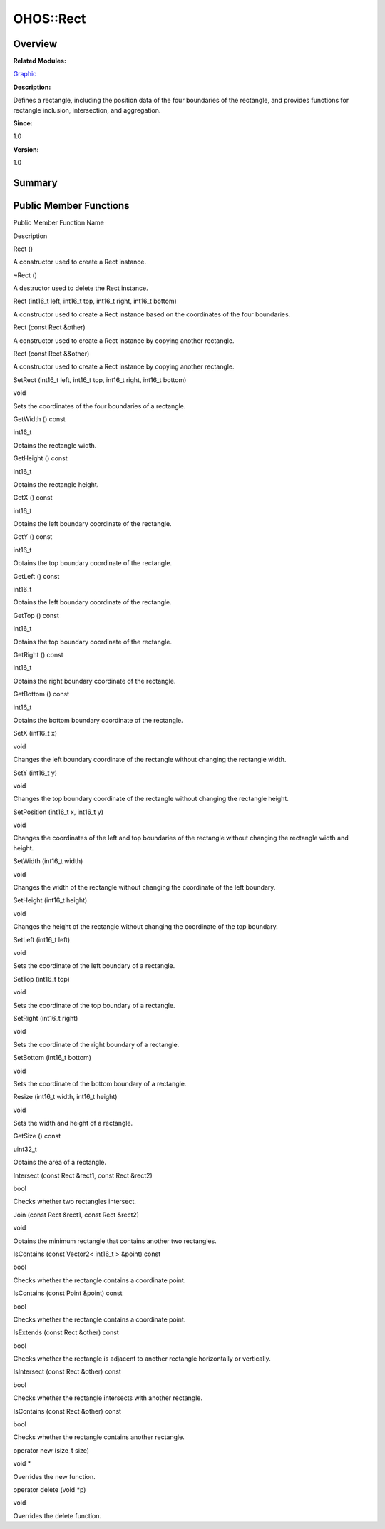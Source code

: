 OHOS::Rect
==========

**Overview**\ 
--------------

**Related Modules:**

`Graphic <graphic.md>`__

**Description:**

Defines a rectangle, including the position data of the four boundaries
of the rectangle, and provides functions for rectangle inclusion,
intersection, and aggregation.

**Since:**

1.0

**Version:**

1.0

**Summary**\ 
-------------

Public Member Functions
-----------------------

.. raw:: html

   <table>

.. raw:: html

   <thead align="left">

.. raw:: html

   <tr id="row538686117093532">

.. raw:: html

   <th class="cellrowborder" valign="top" width="50%" id="mcps1.1.3.1.1">

.. raw:: html

   <p id="p1551360688093532">

Public Member Function Name

.. raw:: html

   </p>

.. raw:: html

   </th>

.. raw:: html

   <th class="cellrowborder" valign="top" width="50%" id="mcps1.1.3.1.2">

.. raw:: html

   <p id="p485600741093532">

Description

.. raw:: html

   </p>

.. raw:: html

   </th>

.. raw:: html

   </tr>

.. raw:: html

   </thead>

.. raw:: html

   <tbody>

.. raw:: html

   <tr id="row438954736093532">

.. raw:: html

   <td class="cellrowborder" valign="top" width="50%" headers="mcps1.1.3.1.1 ">

.. raw:: html

   <p id="p1910046974093532">

Rect ()

.. raw:: html

   </p>

.. raw:: html

   </td>

.. raw:: html

   <td class="cellrowborder" valign="top" width="50%" headers="mcps1.1.3.1.2 ">

.. raw:: html

   <p id="p623026953093532">

.. raw:: html

   </p>

.. raw:: html

   <p id="p2130396871093532">

A constructor used to create a Rect instance.

.. raw:: html

   </p>

.. raw:: html

   </td>

.. raw:: html

   </tr>

.. raw:: html

   <tr id="row1833963178093532">

.. raw:: html

   <td class="cellrowborder" valign="top" width="50%" headers="mcps1.1.3.1.1 ">

.. raw:: html

   <p id="p73576100093532">

~Rect ()

.. raw:: html

   </p>

.. raw:: html

   </td>

.. raw:: html

   <td class="cellrowborder" valign="top" width="50%" headers="mcps1.1.3.1.2 ">

.. raw:: html

   <p id="p1592664279093532">

.. raw:: html

   </p>

.. raw:: html

   <p id="p1689026535093532">

A destructor used to delete the Rect instance.

.. raw:: html

   </p>

.. raw:: html

   </td>

.. raw:: html

   </tr>

.. raw:: html

   <tr id="row931530836093532">

.. raw:: html

   <td class="cellrowborder" valign="top" width="50%" headers="mcps1.1.3.1.1 ">

.. raw:: html

   <p id="p276082686093532">

Rect (int16_t left, int16_t top, int16_t right, int16_t bottom)

.. raw:: html

   </p>

.. raw:: html

   </td>

.. raw:: html

   <td class="cellrowborder" valign="top" width="50%" headers="mcps1.1.3.1.2 ">

.. raw:: html

   <p id="p735756379093532">

.. raw:: html

   </p>

.. raw:: html

   <p id="p134416644093532">

A constructor used to create a Rect instance based on the coordinates of
the four boundaries.

.. raw:: html

   </p>

.. raw:: html

   </td>

.. raw:: html

   </tr>

.. raw:: html

   <tr id="row182294007093532">

.. raw:: html

   <td class="cellrowborder" valign="top" width="50%" headers="mcps1.1.3.1.1 ">

.. raw:: html

   <p id="p1100348541093532">

Rect (const Rect &other)

.. raw:: html

   </p>

.. raw:: html

   </td>

.. raw:: html

   <td class="cellrowborder" valign="top" width="50%" headers="mcps1.1.3.1.2 ">

.. raw:: html

   <p id="p1087775415093532">

.. raw:: html

   </p>

.. raw:: html

   <p id="p1860199296093532">

A constructor used to create a Rect instance by copying another
rectangle.

.. raw:: html

   </p>

.. raw:: html

   </td>

.. raw:: html

   </tr>

.. raw:: html

   <tr id="row774830204093532">

.. raw:: html

   <td class="cellrowborder" valign="top" width="50%" headers="mcps1.1.3.1.1 ">

.. raw:: html

   <p id="p1325503573093532">

Rect (const Rect &&other)

.. raw:: html

   </p>

.. raw:: html

   </td>

.. raw:: html

   <td class="cellrowborder" valign="top" width="50%" headers="mcps1.1.3.1.2 ">

.. raw:: html

   <p id="p1394477520093532">

.. raw:: html

   </p>

.. raw:: html

   <p id="p278799576093532">

A constructor used to create a Rect instance by copying another
rectangle.

.. raw:: html

   </p>

.. raw:: html

   </td>

.. raw:: html

   </tr>

.. raw:: html

   <tr id="row95039679093532">

.. raw:: html

   <td class="cellrowborder" valign="top" width="50%" headers="mcps1.1.3.1.1 ">

.. raw:: html

   <p id="p778086776093532">

SetRect (int16_t left, int16_t top, int16_t right, int16_t bottom)

.. raw:: html

   </p>

.. raw:: html

   </td>

.. raw:: html

   <td class="cellrowborder" valign="top" width="50%" headers="mcps1.1.3.1.2 ">

.. raw:: html

   <p id="p546408034093532">

void

.. raw:: html

   </p>

.. raw:: html

   <p id="p1232350013093532">

Sets the coordinates of the four boundaries of a rectangle.

.. raw:: html

   </p>

.. raw:: html

   </td>

.. raw:: html

   </tr>

.. raw:: html

   <tr id="row176946725093532">

.. raw:: html

   <td class="cellrowborder" valign="top" width="50%" headers="mcps1.1.3.1.1 ">

.. raw:: html

   <p id="p1891409041093532">

GetWidth () const

.. raw:: html

   </p>

.. raw:: html

   </td>

.. raw:: html

   <td class="cellrowborder" valign="top" width="50%" headers="mcps1.1.3.1.2 ">

.. raw:: html

   <p id="p524138738093532">

int16_t

.. raw:: html

   </p>

.. raw:: html

   <p id="p1148342540093532">

Obtains the rectangle width.

.. raw:: html

   </p>

.. raw:: html

   </td>

.. raw:: html

   </tr>

.. raw:: html

   <tr id="row1186181906093532">

.. raw:: html

   <td class="cellrowborder" valign="top" width="50%" headers="mcps1.1.3.1.1 ">

.. raw:: html

   <p id="p235506170093532">

GetHeight () const

.. raw:: html

   </p>

.. raw:: html

   </td>

.. raw:: html

   <td class="cellrowborder" valign="top" width="50%" headers="mcps1.1.3.1.2 ">

.. raw:: html

   <p id="p1460123248093532">

int16_t

.. raw:: html

   </p>

.. raw:: html

   <p id="p1758461133093532">

Obtains the rectangle height.

.. raw:: html

   </p>

.. raw:: html

   </td>

.. raw:: html

   </tr>

.. raw:: html

   <tr id="row1502362213093532">

.. raw:: html

   <td class="cellrowborder" valign="top" width="50%" headers="mcps1.1.3.1.1 ">

.. raw:: html

   <p id="p387732963093532">

GetX () const

.. raw:: html

   </p>

.. raw:: html

   </td>

.. raw:: html

   <td class="cellrowborder" valign="top" width="50%" headers="mcps1.1.3.1.2 ">

.. raw:: html

   <p id="p247311922093532">

int16_t

.. raw:: html

   </p>

.. raw:: html

   <p id="p506270964093532">

Obtains the left boundary coordinate of the rectangle.

.. raw:: html

   </p>

.. raw:: html

   </td>

.. raw:: html

   </tr>

.. raw:: html

   <tr id="row1211421426093532">

.. raw:: html

   <td class="cellrowborder" valign="top" width="50%" headers="mcps1.1.3.1.1 ">

.. raw:: html

   <p id="p1936551673093532">

GetY () const

.. raw:: html

   </p>

.. raw:: html

   </td>

.. raw:: html

   <td class="cellrowborder" valign="top" width="50%" headers="mcps1.1.3.1.2 ">

.. raw:: html

   <p id="p960659599093532">

int16_t

.. raw:: html

   </p>

.. raw:: html

   <p id="p1174460819093532">

Obtains the top boundary coordinate of the rectangle.

.. raw:: html

   </p>

.. raw:: html

   </td>

.. raw:: html

   </tr>

.. raw:: html

   <tr id="row1507805411093532">

.. raw:: html

   <td class="cellrowborder" valign="top" width="50%" headers="mcps1.1.3.1.1 ">

.. raw:: html

   <p id="p715257261093532">

GetLeft () const

.. raw:: html

   </p>

.. raw:: html

   </td>

.. raw:: html

   <td class="cellrowborder" valign="top" width="50%" headers="mcps1.1.3.1.2 ">

.. raw:: html

   <p id="p876451370093532">

int16_t

.. raw:: html

   </p>

.. raw:: html

   <p id="p482785778093532">

Obtains the left boundary coordinate of the rectangle.

.. raw:: html

   </p>

.. raw:: html

   </td>

.. raw:: html

   </tr>

.. raw:: html

   <tr id="row841865013093532">

.. raw:: html

   <td class="cellrowborder" valign="top" width="50%" headers="mcps1.1.3.1.1 ">

.. raw:: html

   <p id="p1181690286093532">

GetTop () const

.. raw:: html

   </p>

.. raw:: html

   </td>

.. raw:: html

   <td class="cellrowborder" valign="top" width="50%" headers="mcps1.1.3.1.2 ">

.. raw:: html

   <p id="p1393360379093532">

int16_t

.. raw:: html

   </p>

.. raw:: html

   <p id="p541125043093532">

Obtains the top boundary coordinate of the rectangle.

.. raw:: html

   </p>

.. raw:: html

   </td>

.. raw:: html

   </tr>

.. raw:: html

   <tr id="row1864296400093532">

.. raw:: html

   <td class="cellrowborder" valign="top" width="50%" headers="mcps1.1.3.1.1 ">

.. raw:: html

   <p id="p1743648937093532">

GetRight () const

.. raw:: html

   </p>

.. raw:: html

   </td>

.. raw:: html

   <td class="cellrowborder" valign="top" width="50%" headers="mcps1.1.3.1.2 ">

.. raw:: html

   <p id="p1207694638093532">

int16_t

.. raw:: html

   </p>

.. raw:: html

   <p id="p2054429345093532">

Obtains the right boundary coordinate of the rectangle.

.. raw:: html

   </p>

.. raw:: html

   </td>

.. raw:: html

   </tr>

.. raw:: html

   <tr id="row1471713951093532">

.. raw:: html

   <td class="cellrowborder" valign="top" width="50%" headers="mcps1.1.3.1.1 ">

.. raw:: html

   <p id="p825521572093532">

GetBottom () const

.. raw:: html

   </p>

.. raw:: html

   </td>

.. raw:: html

   <td class="cellrowborder" valign="top" width="50%" headers="mcps1.1.3.1.2 ">

.. raw:: html

   <p id="p2137567932093532">

int16_t

.. raw:: html

   </p>

.. raw:: html

   <p id="p1676998540093532">

Obtains the bottom boundary coordinate of the rectangle.

.. raw:: html

   </p>

.. raw:: html

   </td>

.. raw:: html

   </tr>

.. raw:: html

   <tr id="row1732778902093532">

.. raw:: html

   <td class="cellrowborder" valign="top" width="50%" headers="mcps1.1.3.1.1 ">

.. raw:: html

   <p id="p466363877093532">

SetX (int16_t x)

.. raw:: html

   </p>

.. raw:: html

   </td>

.. raw:: html

   <td class="cellrowborder" valign="top" width="50%" headers="mcps1.1.3.1.2 ">

.. raw:: html

   <p id="p1827494791093532">

void

.. raw:: html

   </p>

.. raw:: html

   <p id="p888379999093532">

Changes the left boundary coordinate of the rectangle without changing
the rectangle width.

.. raw:: html

   </p>

.. raw:: html

   </td>

.. raw:: html

   </tr>

.. raw:: html

   <tr id="row868229430093532">

.. raw:: html

   <td class="cellrowborder" valign="top" width="50%" headers="mcps1.1.3.1.1 ">

.. raw:: html

   <p id="p1566510560093532">

SetY (int16_t y)

.. raw:: html

   </p>

.. raw:: html

   </td>

.. raw:: html

   <td class="cellrowborder" valign="top" width="50%" headers="mcps1.1.3.1.2 ">

.. raw:: html

   <p id="p985180775093532">

void

.. raw:: html

   </p>

.. raw:: html

   <p id="p1752532566093532">

Changes the top boundary coordinate of the rectangle without changing
the rectangle height.

.. raw:: html

   </p>

.. raw:: html

   </td>

.. raw:: html

   </tr>

.. raw:: html

   <tr id="row405837192093532">

.. raw:: html

   <td class="cellrowborder" valign="top" width="50%" headers="mcps1.1.3.1.1 ">

.. raw:: html

   <p id="p333686574093532">

SetPosition (int16_t x, int16_t y)

.. raw:: html

   </p>

.. raw:: html

   </td>

.. raw:: html

   <td class="cellrowborder" valign="top" width="50%" headers="mcps1.1.3.1.2 ">

.. raw:: html

   <p id="p1579544357093532">

void

.. raw:: html

   </p>

.. raw:: html

   <p id="p696684943093532">

Changes the coordinates of the left and top boundaries of the rectangle
without changing the rectangle width and height.

.. raw:: html

   </p>

.. raw:: html

   </td>

.. raw:: html

   </tr>

.. raw:: html

   <tr id="row1361228679093532">

.. raw:: html

   <td class="cellrowborder" valign="top" width="50%" headers="mcps1.1.3.1.1 ">

.. raw:: html

   <p id="p1657146253093532">

SetWidth (int16_t width)

.. raw:: html

   </p>

.. raw:: html

   </td>

.. raw:: html

   <td class="cellrowborder" valign="top" width="50%" headers="mcps1.1.3.1.2 ">

.. raw:: html

   <p id="p2033646277093532">

void

.. raw:: html

   </p>

.. raw:: html

   <p id="p1096764553093532">

Changes the width of the rectangle without changing the coordinate of
the left boundary.

.. raw:: html

   </p>

.. raw:: html

   </td>

.. raw:: html

   </tr>

.. raw:: html

   <tr id="row328717210093532">

.. raw:: html

   <td class="cellrowborder" valign="top" width="50%" headers="mcps1.1.3.1.1 ">

.. raw:: html

   <p id="p1199602199093532">

SetHeight (int16_t height)

.. raw:: html

   </p>

.. raw:: html

   </td>

.. raw:: html

   <td class="cellrowborder" valign="top" width="50%" headers="mcps1.1.3.1.2 ">

.. raw:: html

   <p id="p1109335266093532">

void

.. raw:: html

   </p>

.. raw:: html

   <p id="p1251315934093532">

Changes the height of the rectangle without changing the coordinate of
the top boundary.

.. raw:: html

   </p>

.. raw:: html

   </td>

.. raw:: html

   </tr>

.. raw:: html

   <tr id="row90853163093532">

.. raw:: html

   <td class="cellrowborder" valign="top" width="50%" headers="mcps1.1.3.1.1 ">

.. raw:: html

   <p id="p1533658593093532">

SetLeft (int16_t left)

.. raw:: html

   </p>

.. raw:: html

   </td>

.. raw:: html

   <td class="cellrowborder" valign="top" width="50%" headers="mcps1.1.3.1.2 ">

.. raw:: html

   <p id="p1274073924093532">

void

.. raw:: html

   </p>

.. raw:: html

   <p id="p1298061310093532">

Sets the coordinate of the left boundary of a rectangle.

.. raw:: html

   </p>

.. raw:: html

   </td>

.. raw:: html

   </tr>

.. raw:: html

   <tr id="row138379359093532">

.. raw:: html

   <td class="cellrowborder" valign="top" width="50%" headers="mcps1.1.3.1.1 ">

.. raw:: html

   <p id="p1408059730093532">

SetTop (int16_t top)

.. raw:: html

   </p>

.. raw:: html

   </td>

.. raw:: html

   <td class="cellrowborder" valign="top" width="50%" headers="mcps1.1.3.1.2 ">

.. raw:: html

   <p id="p1239889921093532">

void

.. raw:: html

   </p>

.. raw:: html

   <p id="p588738659093532">

Sets the coordinate of the top boundary of a rectangle.

.. raw:: html

   </p>

.. raw:: html

   </td>

.. raw:: html

   </tr>

.. raw:: html

   <tr id="row1263779109093532">

.. raw:: html

   <td class="cellrowborder" valign="top" width="50%" headers="mcps1.1.3.1.1 ">

.. raw:: html

   <p id="p888567847093532">

SetRight (int16_t right)

.. raw:: html

   </p>

.. raw:: html

   </td>

.. raw:: html

   <td class="cellrowborder" valign="top" width="50%" headers="mcps1.1.3.1.2 ">

.. raw:: html

   <p id="p363321690093532">

void

.. raw:: html

   </p>

.. raw:: html

   <p id="p312608395093532">

Sets the coordinate of the right boundary of a rectangle.

.. raw:: html

   </p>

.. raw:: html

   </td>

.. raw:: html

   </tr>

.. raw:: html

   <tr id="row454391226093532">

.. raw:: html

   <td class="cellrowborder" valign="top" width="50%" headers="mcps1.1.3.1.1 ">

.. raw:: html

   <p id="p1823970242093532">

SetBottom (int16_t bottom)

.. raw:: html

   </p>

.. raw:: html

   </td>

.. raw:: html

   <td class="cellrowborder" valign="top" width="50%" headers="mcps1.1.3.1.2 ">

.. raw:: html

   <p id="p195181168093532">

void

.. raw:: html

   </p>

.. raw:: html

   <p id="p1964058437093532">

Sets the coordinate of the bottom boundary of a rectangle.

.. raw:: html

   </p>

.. raw:: html

   </td>

.. raw:: html

   </tr>

.. raw:: html

   <tr id="row669708971093532">

.. raw:: html

   <td class="cellrowborder" valign="top" width="50%" headers="mcps1.1.3.1.1 ">

.. raw:: html

   <p id="p1119553297093532">

Resize (int16_t width, int16_t height)

.. raw:: html

   </p>

.. raw:: html

   </td>

.. raw:: html

   <td class="cellrowborder" valign="top" width="50%" headers="mcps1.1.3.1.2 ">

.. raw:: html

   <p id="p2000723225093532">

void

.. raw:: html

   </p>

.. raw:: html

   <p id="p374620981093532">

Sets the width and height of a rectangle.

.. raw:: html

   </p>

.. raw:: html

   </td>

.. raw:: html

   </tr>

.. raw:: html

   <tr id="row1821107214093532">

.. raw:: html

   <td class="cellrowborder" valign="top" width="50%" headers="mcps1.1.3.1.1 ">

.. raw:: html

   <p id="p541049472093532">

GetSize () const

.. raw:: html

   </p>

.. raw:: html

   </td>

.. raw:: html

   <td class="cellrowborder" valign="top" width="50%" headers="mcps1.1.3.1.2 ">

.. raw:: html

   <p id="p1650863044093532">

uint32_t

.. raw:: html

   </p>

.. raw:: html

   <p id="p2014823414093532">

Obtains the area of a rectangle.

.. raw:: html

   </p>

.. raw:: html

   </td>

.. raw:: html

   </tr>

.. raw:: html

   <tr id="row632834352093532">

.. raw:: html

   <td class="cellrowborder" valign="top" width="50%" headers="mcps1.1.3.1.1 ">

.. raw:: html

   <p id="p1462462191093532">

Intersect (const Rect &rect1, const Rect &rect2)

.. raw:: html

   </p>

.. raw:: html

   </td>

.. raw:: html

   <td class="cellrowborder" valign="top" width="50%" headers="mcps1.1.3.1.2 ">

.. raw:: html

   <p id="p453738292093532">

bool

.. raw:: html

   </p>

.. raw:: html

   <p id="p13733701093532">

Checks whether two rectangles intersect.

.. raw:: html

   </p>

.. raw:: html

   </td>

.. raw:: html

   </tr>

.. raw:: html

   <tr id="row1821463193093532">

.. raw:: html

   <td class="cellrowborder" valign="top" width="50%" headers="mcps1.1.3.1.1 ">

.. raw:: html

   <p id="p105843162093532">

Join (const Rect &rect1, const Rect &rect2)

.. raw:: html

   </p>

.. raw:: html

   </td>

.. raw:: html

   <td class="cellrowborder" valign="top" width="50%" headers="mcps1.1.3.1.2 ">

.. raw:: html

   <p id="p775128817093532">

void

.. raw:: html

   </p>

.. raw:: html

   <p id="p515019681093532">

Obtains the minimum rectangle that contains another two rectangles.

.. raw:: html

   </p>

.. raw:: html

   </td>

.. raw:: html

   </tr>

.. raw:: html

   <tr id="row1039932591093532">

.. raw:: html

   <td class="cellrowborder" valign="top" width="50%" headers="mcps1.1.3.1.1 ">

.. raw:: html

   <p id="p1809910992093532">

IsContains (const Vector2< int16_t > &point) const

.. raw:: html

   </p>

.. raw:: html

   </td>

.. raw:: html

   <td class="cellrowborder" valign="top" width="50%" headers="mcps1.1.3.1.2 ">

.. raw:: html

   <p id="p1512192964093532">

bool

.. raw:: html

   </p>

.. raw:: html

   <p id="p799769264093532">

Checks whether the rectangle contains a coordinate point.

.. raw:: html

   </p>

.. raw:: html

   </td>

.. raw:: html

   </tr>

.. raw:: html

   <tr id="row1931371556093532">

.. raw:: html

   <td class="cellrowborder" valign="top" width="50%" headers="mcps1.1.3.1.1 ">

.. raw:: html

   <p id="p1700967901093532">

IsContains (const Point &point) const

.. raw:: html

   </p>

.. raw:: html

   </td>

.. raw:: html

   <td class="cellrowborder" valign="top" width="50%" headers="mcps1.1.3.1.2 ">

.. raw:: html

   <p id="p415941482093532">

bool

.. raw:: html

   </p>

.. raw:: html

   <p id="p1319204071093532">

Checks whether the rectangle contains a coordinate point.

.. raw:: html

   </p>

.. raw:: html

   </td>

.. raw:: html

   </tr>

.. raw:: html

   <tr id="row787002010093532">

.. raw:: html

   <td class="cellrowborder" valign="top" width="50%" headers="mcps1.1.3.1.1 ">

.. raw:: html

   <p id="p1272638247093532">

IsExtends (const Rect &other) const

.. raw:: html

   </p>

.. raw:: html

   </td>

.. raw:: html

   <td class="cellrowborder" valign="top" width="50%" headers="mcps1.1.3.1.2 ">

.. raw:: html

   <p id="p1052639736093532">

bool

.. raw:: html

   </p>

.. raw:: html

   <p id="p352251293093532">

Checks whether the rectangle is adjacent to another rectangle
horizontally or vertically.

.. raw:: html

   </p>

.. raw:: html

   </td>

.. raw:: html

   </tr>

.. raw:: html

   <tr id="row1810583246093532">

.. raw:: html

   <td class="cellrowborder" valign="top" width="50%" headers="mcps1.1.3.1.1 ">

.. raw:: html

   <p id="p2087860603093532">

IsIntersect (const Rect &other) const

.. raw:: html

   </p>

.. raw:: html

   </td>

.. raw:: html

   <td class="cellrowborder" valign="top" width="50%" headers="mcps1.1.3.1.2 ">

.. raw:: html

   <p id="p1041250520093532">

bool

.. raw:: html

   </p>

.. raw:: html

   <p id="p1451694579093532">

Checks whether the rectangle intersects with another rectangle.

.. raw:: html

   </p>

.. raw:: html

   </td>

.. raw:: html

   </tr>

.. raw:: html

   <tr id="row481356361093532">

.. raw:: html

   <td class="cellrowborder" valign="top" width="50%" headers="mcps1.1.3.1.1 ">

.. raw:: html

   <p id="p1474600168093532">

IsContains (const Rect &other) const

.. raw:: html

   </p>

.. raw:: html

   </td>

.. raw:: html

   <td class="cellrowborder" valign="top" width="50%" headers="mcps1.1.3.1.2 ">

.. raw:: html

   <p id="p1041733434093532">

bool

.. raw:: html

   </p>

.. raw:: html

   <p id="p414332026093532">

Checks whether the rectangle contains another rectangle.

.. raw:: html

   </p>

.. raw:: html

   </td>

.. raw:: html

   </tr>

.. raw:: html

   <tr id="row804465160093532">

.. raw:: html

   <td class="cellrowborder" valign="top" width="50%" headers="mcps1.1.3.1.1 ">

.. raw:: html

   <p id="p1029901554093532">

operator new (size_t size)

.. raw:: html

   </p>

.. raw:: html

   </td>

.. raw:: html

   <td class="cellrowborder" valign="top" width="50%" headers="mcps1.1.3.1.2 ">

.. raw:: html

   <p id="p853179418093532">

void \*

.. raw:: html

   </p>

.. raw:: html

   <p id="p576802825093532">

Overrides the new function.

.. raw:: html

   </p>

.. raw:: html

   </td>

.. raw:: html

   </tr>

.. raw:: html

   <tr id="row59238993093532">

.. raw:: html

   <td class="cellrowborder" valign="top" width="50%" headers="mcps1.1.3.1.1 ">

.. raw:: html

   <p id="p1183696319093532">

operator delete (void \*p)

.. raw:: html

   </p>

.. raw:: html

   </td>

.. raw:: html

   <td class="cellrowborder" valign="top" width="50%" headers="mcps1.1.3.1.2 ">

.. raw:: html

   <p id="p2014724293093532">

void

.. raw:: html

   </p>

.. raw:: html

   <p id="p2053244929093532">

Overrides the delete function.

.. raw:: html

   </p>

.. raw:: html

   </td>

.. raw:: html

   </tr>

.. raw:: html

   </tbody>

.. raw:: html

   </table>
